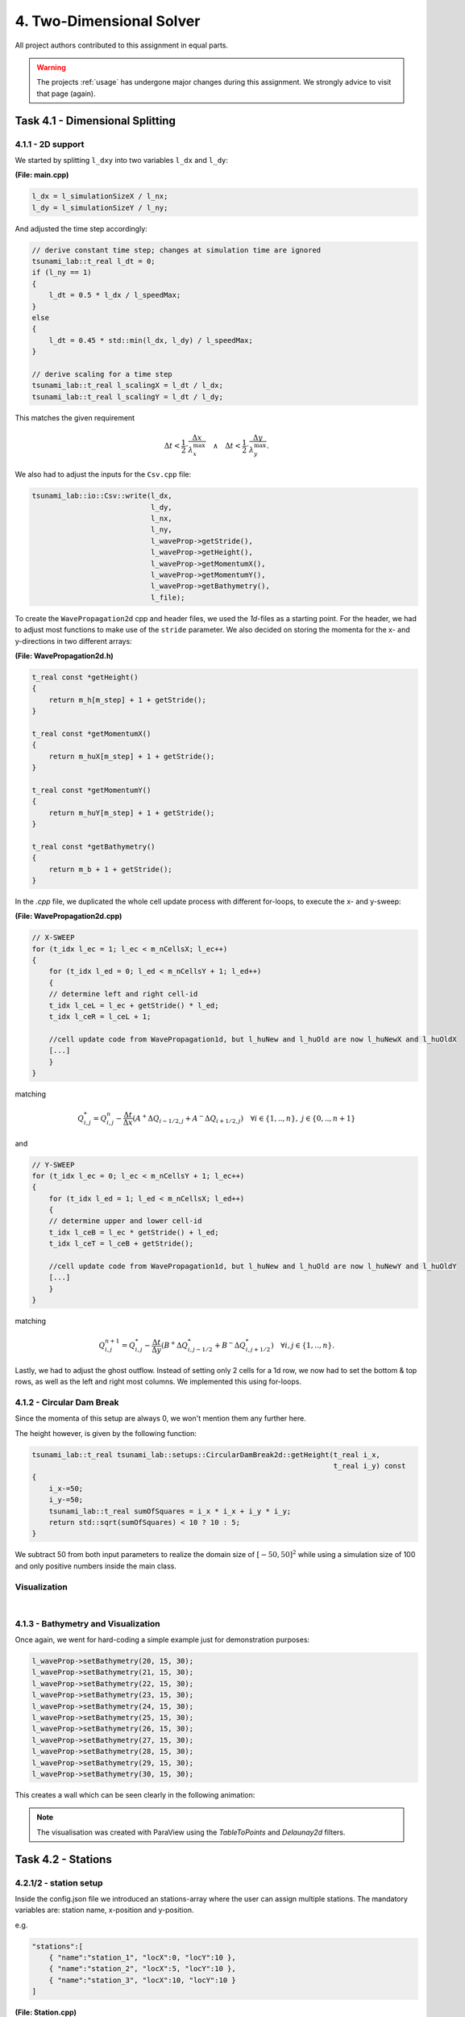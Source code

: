 4. Two-Dimensional Solver
****************************

All project authors contributed to this assignment in equal parts.

.. warning::
    The projects :ref:`usage` has undergone major changes during this assignment. 
    We strongly advice to visit that page (again).

Task 4.1 - Dimensional Splitting
==================================

4.1.1 - 2D support
-------------------

We started by splitting ``l_dxy`` into two variables ``l_dx`` and ``l_dy``:

**(File: main.cpp)**

.. code:: cpp

  l_dx = l_simulationSizeX / l_nx;
  l_dy = l_simulationSizeY / l_ny;

And adjusted the time step accordingly:

.. code:: cpp

    // derive constant time step; changes at simulation time are ignored
    tsunami_lab::t_real l_dt = 0;
    if (l_ny == 1)
    {
        l_dt = 0.5 * l_dx / l_speedMax;
    }
    else
    {
        l_dt = 0.45 * std::min(l_dx, l_dy) / l_speedMax;
    }

    // derive scaling for a time step
    tsunami_lab::t_real l_scalingX = l_dt / l_dx;
    tsunami_lab::t_real l_scalingY = l_dt / l_dy;

This matches the given requirement

.. math::
    \Delta t < \frac{1}{2} \cdot \frac{\Delta x}{\lambda_x^\text{max}}\quad \wedge \quad \Delta t < \frac{1}{2} \cdot \frac{\Delta y}{\lambda_y^\text{max}}.

We also had to adjust the inputs for the ``Csv.cpp`` file:

.. code:: cpp

    tsunami_lab::io::Csv::write(l_dx,
                                l_dy,
                                l_nx,
                                l_ny,
                                l_waveProp->getStride(),
                                l_waveProp->getHeight(),
                                l_waveProp->getMomentumX(),
                                l_waveProp->getMomentumY(),
                                l_waveProp->getBathymetry(),
                                l_file);

To create the ``WavePropagation2d`` cpp and header files, we used the `1d`-files as a starting point.
For the header, we had to adjust most functions to make use of the ``stride`` parameter. 
We also decided on storing the momenta for the x- and y-directions in two different arrays:

**(File: WavePropagation2d.h)**

.. code:: cpp

    t_real const *getHeight()
    {
        return m_h[m_step] + 1 + getStride();
    }

    t_real const *getMomentumX()
    {
        return m_huX[m_step] + 1 + getStride();
    }

    t_real const *getMomentumY()
    {
        return m_huY[m_step] + 1 + getStride();
    }

    t_real const *getBathymetry()
    {
        return m_b + 1 + getStride();
    }

In the `.cpp` file, we duplicated the whole cell update process with different for-loops,
to execute the x- and y-sweep:

**(File: WavePropagation2d.cpp)**

.. code:: cpp

    // X-SWEEP
    for (t_idx l_ec = 1; l_ec < m_nCellsX; l_ec++)
    {
        for (t_idx l_ed = 0; l_ed < m_nCellsY + 1; l_ed++)
        {
        // determine left and right cell-id
        t_idx l_ceL = l_ec + getStride() * l_ed;
        t_idx l_ceR = l_ceL + 1;

        //cell update code from WavePropagation1d, but l_huNew and l_huOld are now l_huNewX and l_huOldX
        [...]
        }
    }

matching

.. math::
    Q_{i,j}^* = Q_{i,j}^n - \frac{\Delta t}{\Delta x} \left( A^+ \Delta Q_{i-1/2,j} + A^- \Delta Q_{i+1/2,j} \right)  \quad \forall i \in \{ 1, .., n \}, \; j \in \{ 0, .., n+1 \}

and 

.. code:: cpp

    // Y-SWEEP
    for (t_idx l_ec = 0; l_ec < m_nCellsY + 1; l_ec++)
    {
        for (t_idx l_ed = 1; l_ed < m_nCellsX; l_ed++)
        {
        // determine upper and lower cell-id
        t_idx l_ceB = l_ec * getStride() + l_ed;
        t_idx l_ceT = l_ceB + getStride();

        //cell update code from WavePropagation1d, but l_huNew and l_huOld are now l_huNewY and l_huOldY
        [...]
        }
    }

matching

.. math::
    Q_{i,j}^{n+1} = Q_{i,j}^* - \frac{\Delta t}{\Delta y} \left( B^+ \Delta Q^*_{i,j-1/2} + B^- \Delta Q^*_{i,j+1/2} \right)  \quad \forall i,j \in \{ 1, .., n \}.

Lastly, we had to adjust the ghost outflow. Instead of setting only 2 cells for a 1d row, 
we now had to set the bottom & top rows, as well as the left and right most columns.
We implemented this using for-loops.

4.1.2 - Circular Dam Break
---------------------------

Since the momenta of this setup are always 0, we won't mention them any further here.

The height however, is given by the following function:

.. code:: cpp

    tsunami_lab::t_real tsunami_lab::setups::CircularDamBreak2d::getHeight(t_real i_x,
                                                                           t_real i_y) const
    {
        i_x-=50;
        i_y-=50;
        tsunami_lab::t_real sumOfSquares = i_x * i_x + i_y * i_y;
        return std::sqrt(sumOfSquares) < 10 ? 10 : 5;
    }

We subtract 50 from both input parameters to realize the domain size of :math:`[-50, 50]^2` 
while using a simulation size of 100 and only positive numbers inside the main class.

Visualization
----------------

.. raw:: html

    <video width="100%" height="auto" controls>
      <source src="../../_static/assets/task-4.1.2-circularDamBreak.mp4" type="video/mp4">
    </video> 
    
|

4.1.3 - Bathymetry and Visualization
-------------------------------------

Once again, we went for hard-coding a simple example just for demonstration purposes:

.. code:: cpp

    l_waveProp->setBathymetry(20, 15, 30);
    l_waveProp->setBathymetry(21, 15, 30);
    l_waveProp->setBathymetry(22, 15, 30);
    l_waveProp->setBathymetry(23, 15, 30);
    l_waveProp->setBathymetry(24, 15, 30);
    l_waveProp->setBathymetry(25, 15, 30);
    l_waveProp->setBathymetry(26, 15, 30);
    l_waveProp->setBathymetry(27, 15, 30);
    l_waveProp->setBathymetry(28, 15, 30);
    l_waveProp->setBathymetry(29, 15, 30);
    l_waveProp->setBathymetry(30, 15, 30);

This creates a wall which can be seen clearly in the following animation:

.. raw:: html

    <video width="100%" height="auto" controls>
      <source src="../../_static/assets/task-4.1.3-circularDamBreakWithObstacle.mp4" type="video/mp4">
    </video> 

.. note::
    The visualisation was created with ParaView using the `TableToPoints` and `Delaunay2d` filters.

Task 4.2 - Stations
==================================

4.2.1/2 - station setup
-------------------------

Inside the config.json file we introduced an stations-array where the user can assign multiple stations. 
The mandatory variables are: station name, x-position and y-position.

e.g.

.. code:: cpp

    "stations":[
        { "name":"station_1", "locX":0, "locY":10 },
        { "name":"station_2", "locX":5, "locY":10 },
        { "name":"station_3", "locX":10, "locY":10 }
    ]

**(File: Station.cpp)**

**Constructor**

.. code:: cpp

    tsunami_lab::io::Station::Station(t_real i_x,
                                      t_real i_y,
                                      std::string i_name,
                                      tsunami_lab::patches::WavePropagation *i_waveProp)
    {
        m_x = i_x;
        m_y = i_y;
        m_name = i_name;
        m_waveProp = i_waveProp;
        m_stride = i_waveProp->getStride();
        m_data = new std::vector<std::vector<t_real>>;
    }

The constructor gets the postion and name of the station and additionally the Wavepropagation patch.
With the latter we can use the functions of Wavepropagation2d for the following functions.  
Also a vector for the data vectors is getting created.

**capture**

.. code:: cpp

    void tsunami_lab::io::Station::capture(t_real i_time)
    {
        std::vector<t_real> capturedData;
        capturedData.push_back(i_time);
        if (m_waveProp->getHeight() != nullptr)
            capturedData.push_back(m_waveProp->getHeight()[t_idx(m_x + m_y * m_stride)]);
        if (m_waveProp->getMomentumX() != nullptr)
            capturedData.push_back(m_waveProp->getMomentumX()[t_idx(m_x + m_y * m_stride)]);
        if (m_waveProp->getMomentumY() != nullptr)
            capturedData.push_back(m_waveProp->getMomentumY()[t_idx(m_x + m_y * m_stride)]);
        if (m_waveProp->getBathymetry() != nullptr)
            capturedData.push_back(m_waveProp->getBathymetry()[t_idx(m_x + m_y * m_stride)]);
        if (m_waveProp->getHeight() != nullptr && m_waveProp->getBathymetry() != nullptr)
            capturedData.push_back(m_waveProp->getHeight()[t_idx(m_x + m_y * m_stride)] +
                                m_waveProp->getBathymetry()[t_idx(m_x + m_y * m_stride)]);
        m_data->push_back(capturedData);
    }

The capture function only gets the time as input and puts the values height, Momentum X/Y and Bathymetry into a captured data vector.
In the end this vector gets pushed into the m_data vector we created in the constructor.

**write**

.. code:: cpp

    void tsunami_lab::io::Station::write()
    {
        std::string l_path = m_filepath + "/" + m_name + ".csv";
        std::ofstream l_file;
        l_file.open(l_path);
        // write the CSV header
        l_file << "time";
        if (m_waveProp->getHeight() != nullptr)
            l_file << ",height";
        if (m_waveProp->getMomentumX() != nullptr)
            l_file << ",momentum_x";
        if (m_waveProp->getMomentumY() != nullptr)
            l_file << ",momentum_y";
        if (m_waveProp->getBathymetry() != nullptr)
            l_file << ",bathymetry";
        if (m_waveProp->getHeight() != nullptr && m_waveProp->getBathymetry() != nullptr)
            l_file << ",totalHeight";
        l_file << "\n";
        // write data
        for (std::vector<t_real> elem : *m_data)
        {
            for (t_idx i = 0; i < elem.size()-1; i++)
            {
                l_file << elem[i] << ",";
            }
            l_file << elem[elem.size()-1];
            l_file << "\n";
        }
        l_file.close();
    }

The write function is getting called for every station inside the given config file.
The for-loop is getting executed as long as there are captured data vectors inside the m_data vector.

**(File: main.cpp)**

Inside the main function we introduce the l_stations vector and set it up with the folowing code:

.. code:: cpp

    if (l_configData.contains("stations"))
    {
        for (json &elem : l_configData["stations"])
        {
            tsunami_lab::t_real l_x = elem.at("locX");
            tsunami_lab::t_real l_y = elem.at("locY");
            l_stations.push_back(new tsunami_lab::io::Station(l_x,
                                                              l_y,
                                                              elem.at("name"),
                                                              l_waveProp));
            std::cout << "Added station " << elem.at("name") << " at x: " << l_x << " and y: " << l_y << std::endl;
        }
    }

.. code:: cpp

    ...
    if (l_simTime >= l_stationFrequency * l_captureCount)
    {
        for (tsunami_lab::io::Station *l_s : l_stations)
        {
            l_s->capture(l_simTime);
        }
        ++l_captureCount;
    }
        l_timeStep++;
        l_simTime += l_dt;
    }
 
The stations output frequency determines how often the capture function for each station is called.

.. code:: cpp

    for (tsunami_lab::io::Station *l_s : l_stations)
    {
        l_s->write();
    }

Now the csv files are getting written.

4.2.3 - 1d vs 2d dambreak 
-----------------------------


